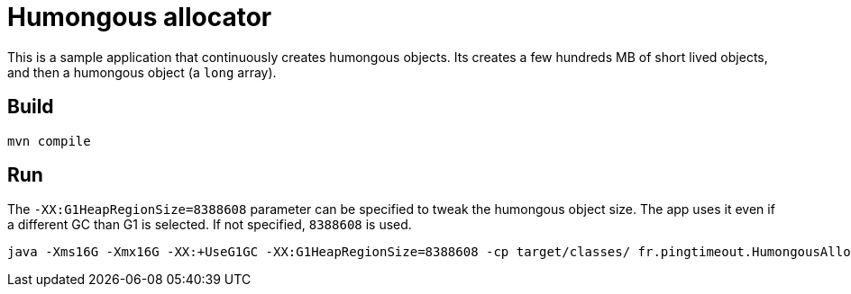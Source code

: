 = Humongous allocator

This is a sample application that continuously creates humongous objects.
Its creates a few hundreds MB of short lived objects, and then a humongous object (a `long` array).

== Build

[source]
----
mvn compile
----

== Run

The `-XX:G1HeapRegionSize=8388608` parameter can be specified to tweak the humongous object size.
The app uses it even if a different GC than G1 is selected.
If not specified, `8388608` is used.

[source]
----
java -Xms16G -Xmx16G -XX:+UseG1GC -XX:G1HeapRegionSize=8388608 -cp target/classes/ fr.pingtimeout.HumongousAllocator
----

